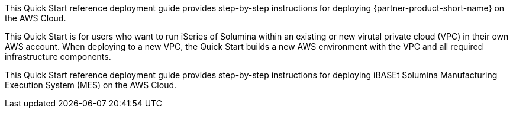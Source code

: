 // Replace the content in <>
// Identify your target audience and explain how/why they would use this Quick Start.
//Avoid borrowing text from third-party websites (copying text from AWS service documentation is fine). Also, avoid marketing-speak, focusing instead on the technical aspect.

This Quick Start reference deployment guide provides step-by-step instructions for deploying {partner-product-short-name} on the AWS Cloud.

This Quick Start is for users who want to run iSeries of Solumina within an existing or new virutal private cloud (VPC) in their own AWS account. When deploying to a new VPC, the Quick Start builds a new AWS environment with the VPC and all required infrastructure components.

This Quick Start reference deployment guide provides step-by-step instructions for deploying
iBASEt Solumina Manufacturing Execution System (MES) on the AWS Cloud.